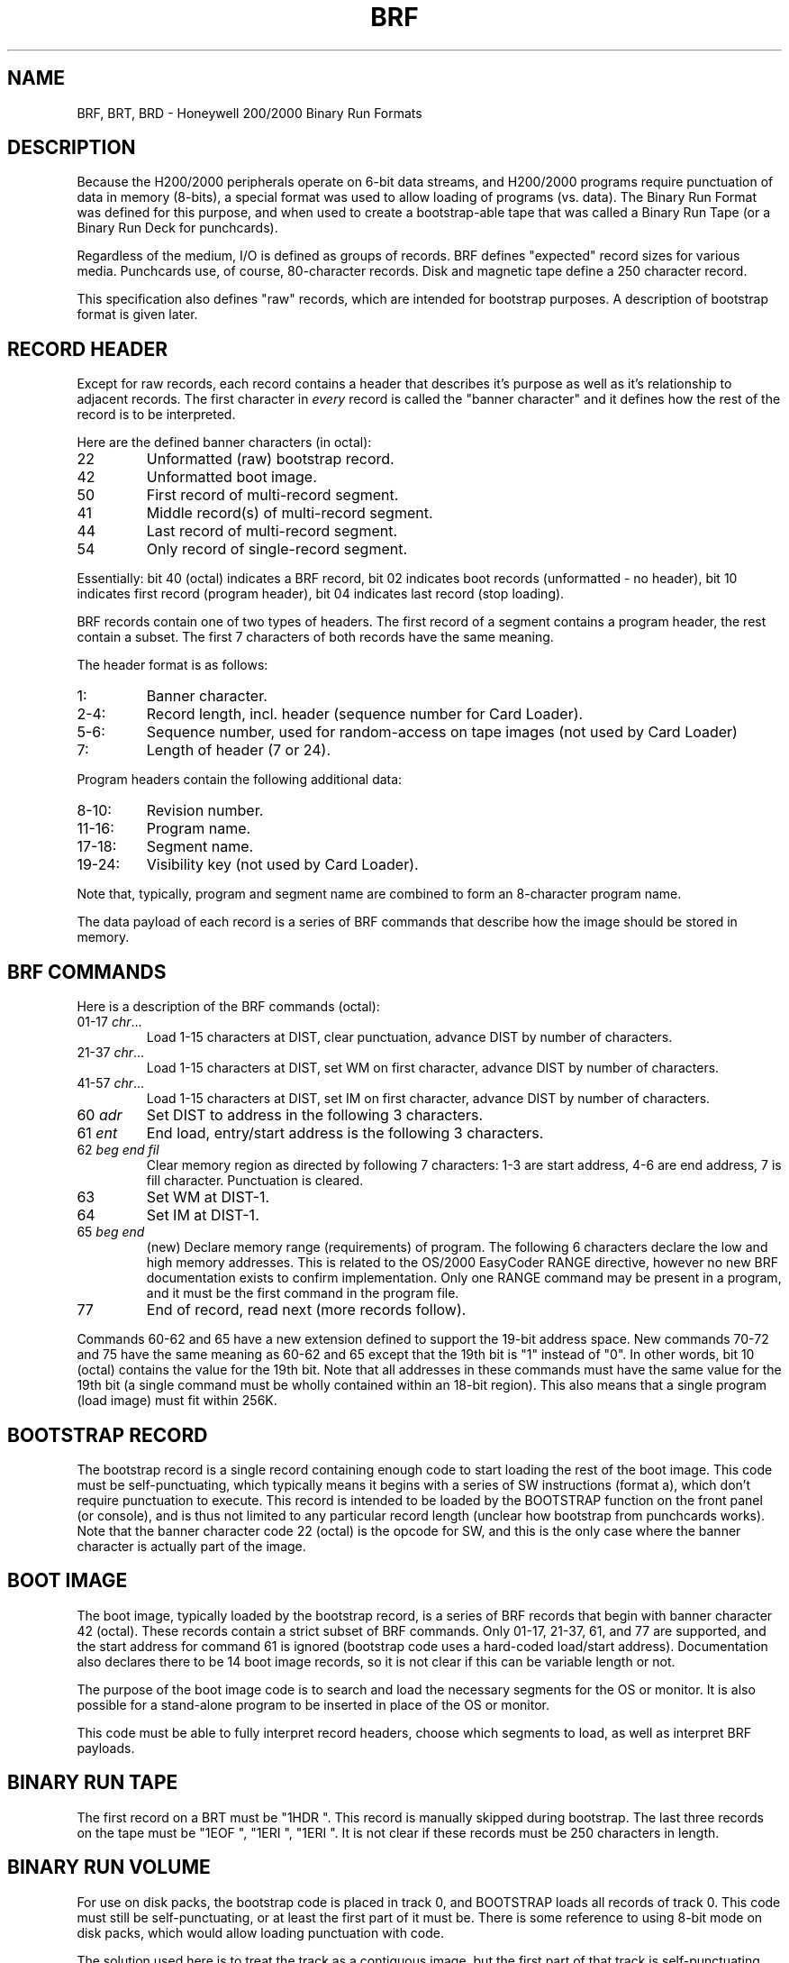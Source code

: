 .TH BRF 5 9/9/73 "binutils-H200" "Honeywell 200/2000 Tools"
.SH NAME
BRF, BRT, BRD \- Honeywell 200/2000 Binary Run Formats
.SH DESCRIPTION
Because the H200/2000 peripherals operate on 6-bit data streams,
and H200/2000 programs require punctuation of data in memory (8-bits),
a special format was used to allow loading of programs (vs. data).
The Binary Run Format was defined for this purpose, and when used
to create a bootstrap-able tape that was called a Binary Run Tape
(or a Binary Run Deck for punchcards).

Regardless of the medium, I/O is defined as groups of records.
BRF defines "expected" record sizes for various media.
Punchcards use, of course, 80-character records.
Disk and magnetic tape define a 250 character record.

This specification also defines "raw" records, which are intended
for bootstrap purposes. A description of bootstrap format is given later.

.SH "RECORD HEADER"
Except for raw records, each record contains a header that
describes it's purpose as well as it's relationship to adjacent records.
The first character in \fIevery\fR record is called the "banner character"
and it defines how the rest of the record is to be interpreted.

Here are the defined banner characters (in octal):
.TP
22
Unformatted (raw) bootstrap record.
.TP
42
Unformatted boot image.
.TP
50
First record of multi-record segment.
.TP
41
Middle record(s) of multi-record segment.
.TP
44
Last record of multi-record segment.
.TP
54
Only record of single-record segment.
.PP

Essentially: bit 40 (octal) indicates a BRF record,
bit 02 indicates boot records (unformatted - no header),
bit 10 indicates first record (program header),
bit 04 indicates last record (stop loading).

BRF records contain one of two types of headers.
The first record of a segment contains a program header,
the rest contain a subset. The first 7 characters
of both records have the same meaning.

The header format is as follows:

.TP
1:
Banner character.
.TP
2-4:
Record length, incl. header (sequence number for Card Loader).
.TP
5-6:
Sequence number, used for random-access on tape images
(not used by Card Loader)
.TP
7:
Length of header (7 or 24).

.PP
Program headers contain the following additional data:
.TP
8-10:
Revision number.
.TP
11-16:
Program name.
.TP
17-18:
Segment name.
.TP
19-24:
Visibility key (not used by Card Loader).
.PP

Note that, typically, program and segment name are combined
to form an 8-character program name.

The data payload of each record is a series of BRF commands
that describe how the image should be stored in memory.

.SH "BRF COMMANDS"

Here is a description of the BRF commands (octal):

.TP
01-17 \fIchr\fR...
Load 1-15 characters at DIST, clear punctuation,
advance DIST by number of characters.
.TP
21-37 \fIchr\fR...
Load 1-15 characters at DIST, set WM on first character,
advance DIST by number of characters.
.TP
41-57 \fIchr\fR...
Load 1-15 characters at DIST, set IM on first character,
advance DIST by number of characters.
.TP
60 \fIadr\fR
Set DIST to address in the following 3 characters.
.TP
61 \fIent\fR
End load, entry/start address is the following 3 characters.
.TP
62 \fIbeg\fR\ \fIend\fR\ \fIfil\fR
Clear memory region as directed by following 7 characters:
1-3 are start address, 4-6 are end address,
7 is fill character. Punctuation is cleared.
.TP
63
Set WM at DIST-1.
.TP
64
Set IM at DIST-1.
.TP
65 \fIbeg\fR\ \fIend\fR
(new) Declare memory range (requirements) of program.
The following 6 characters declare the low and high memory
addresses.
This is related to the OS/2000 EasyCoder RANGE directive,
however no new BRF documentation exists to confirm
implementation.
Only one RANGE command may be present in a program,
and it must be the first command in the program file.
.TP
77
End of record, read next (more records follow).
.PP
Commands 60-62 and 65 have a new extension defined to support the 19-bit
address space.
New commands 70-72 and 75 have the same meaning as 60-62 and 65
except that the 19th bit is "1" instead of "0".
In other words, bit 10 (octal) contains the value for the 19th bit.
Note that all addresses in these commands must have the same value
for the 19th bit
(a single command must be wholly contained within an 18-bit region).
This also means that a single program (load image) must fit within 256K.

.SH "BOOTSTRAP RECORD"

The bootstrap record is a single record containing enough code to
start loading the rest of the boot image.
This code must be self-punctuating, which typically means it begins
with a series of SW instructions (format a), which don't require
punctuation to execute. This record is intended to be loaded by
the BOOTSTRAP function on the front panel (or console), and is
thus not limited to any particular record length (unclear how
bootstrap from punchcards works). Note that the banner character
code 22 (octal) is the opcode for SW, and this is the only case
where the banner character is actually part of the image.

.SH "BOOT IMAGE"

The boot image, typically loaded by the bootstrap record, is
a series of BRF records that begin with banner character
42 (octal).
These records contain a strict subset of BRF commands.
Only 01-17, 21-37, 61, and 77 are supported, and the start
address for command 61 is ignored
(bootstrap code uses a hard-coded load/start address).
Documentation also declares there to be 14 boot image records,
so it is not clear if this can be variable length or not.

The purpose of the boot image code is to search and load the necessary segments
for the OS or monitor. It is also possible for a stand-alone program
to be inserted in place of the OS or monitor.

This code must be able to fully interpret record headers,
choose which segments to load, as well as interpret BRF payloads.

.SH "BINARY RUN TAPE"

The first record on a BRT must be "1HDR\ ".
This record is manually skipped during bootstrap.
The last three records on the tape must be "1EOF\ ", "1ERI\ ", "1ERI\ ".
It is not clear if these records must be 250 characters in length.

.SH "BINARY RUN VOLUME"

For use on disk packs, the bootstrap code is placed in track 0,
and BOOTSTRAP loads all records of track 0. This code must still
be self-punctuating, or at least the first part of it must be.
There is some reference to using 8-bit mode on disk packs, which
would allow loading punctuation with code.

The solution used here is to treat the track as a contiguous image,
but the first part of that track is self-punctuating bootstrap code
that loads the BRF data which follows. The BRF data is not formatted into
records with headers, it is a simple stream of BRF commands.
The final location of loaded code must be above the track image.

.SH "BINARY RUN DECK"

The bootstrap procedure for a BRD implies that the first card
contains enough logic to automatically load the rest of the Card Loader-Monitor.
However, it's not clear how much of the monitor is in BRF. The first cards
are simply referred to as "self-loading Card Loader-Monitor deck".
It seems apparent that the first card must be "raw" and begin with
octal 22 (SW instruction), a.k.a. the letter "B". It is not clear if
subsequent boot image cards have any special formatting.

Because of the limitations of 80 characters per card, and each
card loaded requires executing a PDT/PCB sequence, the card bootstrap
is divided into several stages.
The first stage clears punctuation in a chunk of memory after the first card,
sets up punctuation for the PDT/PCB loop,
and the second stage starts loading subsequent cards.
The code up to and including the PDT/PCB must fit on the first card.
A pre-determined number of cards are loaded, so the code typically has
to do a final assembly after determining the total number of cards.
These cards also include the punctuation setup for the third stage.
The third stage contains the actual monitor code, and is loaded into
the final origin address for the monitor.
Punctuation has already been setup.

.TP
card 1
Raw, self-punctuating, bootstrap code, loaded by BOOTSTRAP.
Must contain enough code to begin loading subsequent cards.
.TP
2-L
Raw, self-punctuating, boot image code, loaded by card 1.
This contains the remainder of the boot code needed to
load and setup the monitor code.
.TP
L-M
Raw monitor code image, punctuation setup was part of cards 2-L.
.TP
M-N
Full BRF program segments, to be searched, loaded, and executed by
Card Loader-Monitor.
.TP
last
"1EOF\ " card to indicate the end of the deck.
.PP

.SH "SEE ALSO"
a.out.200 (5), out2brt (1)
